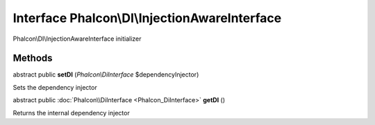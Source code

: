 Interface **Phalcon\\DI\\InjectionAwareInterface**
==================================================

Phalcon\\DI\\InjectionAwareInterface initializer


Methods
---------

abstract public  **setDI** (*Phalcon\\DiInterface* $dependencyInjector)

Sets the dependency injector



abstract public :doc:`Phalcon\\DiInterface <Phalcon_DiInterface>`  **getDI** ()

Returns the internal dependency injector



